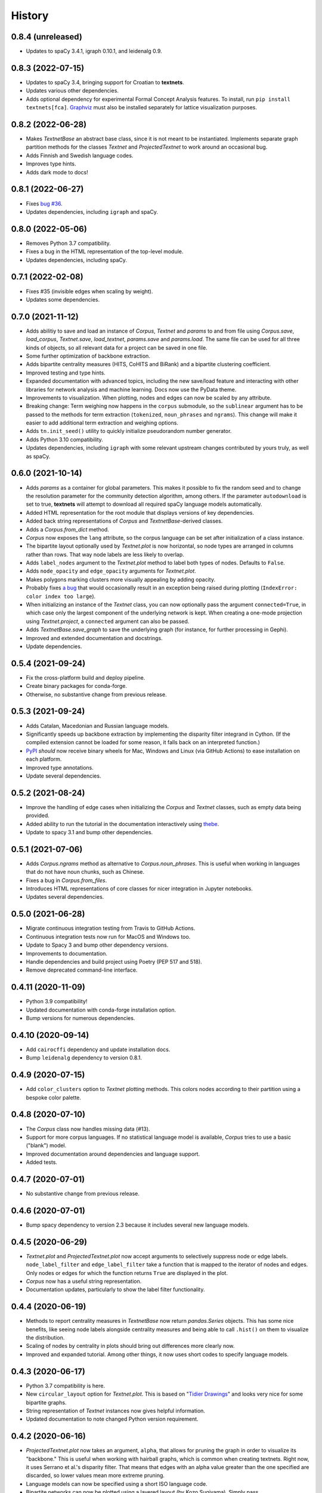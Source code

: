 =======
History
=======

0.8.4 (unreleased)
------------------
* Updates to spaCy 3.4.1, igraph 0.10.1, and leidenalg 0.9.

0.8.3 (2022-07-15)
------------------
* Updates to spaCy 3.4, bringing support for Croatian to **textnets**.
* Updates various other dependencies.
* Adds optional dependency for experimental Formal Concept Analysis features.
  To install, run ``pip install textnets[fca]``. `Graphviz
  <https://graphviz.org/>`__ must also be installed separately for lattice
  visualization purposes.

0.8.2 (2022-06-28)
------------------
* Makes `TextnetBase` an abstract base class, since it is not meant to be
  instantiated. Implements separate graph partition methods for the classes
  `Textnet` and `ProjectedTextnet` to work around an occasional bug.
* Adds Finnish and Swedish language codes.
* Improves type hints.
* Adds dark mode to docs!

0.8.1 (2022-06-27)
------------------
* Fixes `bug #36 <https://github.com/jboynyc/textnets/issues/36>`__.
* Updates dependencies, including ``igraph`` and spaCy.

0.8.0 (2022-05-06)
------------------
* Removes Python 3.7 compatibility.
* Fixes a bug in the HTML representation of the top-level module.
* Updates dependencies, including spaCy.

0.7.1 (2022-02-08)
------------------
* Fixes #35 (invisible edges when scaling by weight).
* Updates some dependencies.

0.7.0 (2021-11-12)
------------------
* Adds abilitiy to save and load an instance of `Corpus`, `Textnet` and
  `params` to and from file using `Corpus.save`, `load_corpus`, `Textnet.save`,
  `load_textnet`, `params.save` and `params.load`. The same file can be used
  for all three kinds of objects, so all relevant data for a project can be
  saved in one file.
* Some further optimization of backbone extraction.
* Adds bipartite centrality measures (HITS, CoHITS and BiRank) and a bipartite
  clustering coefficient.
* Improved testing and type hints.
* Expanded documentation with advanced topics, including the new save/load
  feature and interacting with other libraries for network analysis and machine
  learning. Docs now use the PyData theme.
* Improvements to visualization. When plotting, nodes and edges can now be
  scaled by any attribute.
* Breaking change: Term weighing now happens in the ``corpus`` submodule, so
  the ``sublinear`` argument has to be passed to the methods for term
  extraction (``tokenized``, ``noun_phrases`` and ``ngrams``). This change will
  make it easier to add additional term extraction and weighing options.
* Adds ``tn.init_seed()`` utility to quickly initialize pseudorandom number
  generator.
* Adds Python 3.10 compatibility.
* Updates dependencies, including ``igraph`` with some relevant upstream
  changes contributed by yours truly, as well as spaCy.

0.6.0 (2021-10-14)
------------------
* Adds `params` as a container for global parameters. This makes it possible to
  fix the random seed and to change the resolution parameter for the community
  detection algorithm, among others. If the parameter ``autodownload`` is set
  to true, **textnets** will attempt to download all required spaCy language
  models automatically.
* Added HTML representation for the root module that displays versions of key
  dependencies.
* Added back string representations of `Corpus` and `TextnetBase`-derived
  classes.
* Adds a `Corpus.from_dict` method.
* `Corpus` now exposes the ``lang`` attribute, so the corpus language can be
  set after initialization of a class instance.
* The bipartite layout optionally used by `Textnet.plot` is now horizontal, so
  node types are arranged in columns rather than rows. That way node labels are
  less likely to overlap.
* Adds ``label_nodes`` argument to the `Textnet.plot` method to label both types
  of nodes. Defaults to ``False``.
* Adds ``node_opacity`` and ``edge_opacity`` arguments for `Textnet.plot`.
* Makes polygons marking clusters more visually appealing by adding opacity.
* Probably fixes `a bug <https://github.com/jboynyc/textnets/issues/30>`_ that
  would occasionally result in an exception being raised during plotting
  (``IndexError: color index too large``).
* When initializing an instance of the `Textnet` class, you can now optionally
  pass the argument ``connected=True``, in which case only the largest
  component of the underlying network is kept. When creating a one-mode
  projection using `Textnet.project`, a ``connected`` argument can also be
  passed.
* Adds `TextnetBase.save_graph` to save the underlying graph (for instance, for
  further processing in Gephi).
* Improved and extended documentation and docstrings.
* Update dependencies.

0.5.4 (2021-09-24)
------------------
* Fix the cross-platform build and deploy pipeline.
* Create binary packages for conda-forge.
* Otherwise, no substantive change from previous release.

0.5.3 (2021-09-24)
------------------
* Adds Catalan, Macedonian and Russian language models.
* Significantly speeds up backbone extraction by implementing the disparity
  filter integrand in Cython. (If the compiled extension cannot be loaded for
  some reason, it falls back on an interpreted function.)
* `PyPI <http://pypi.org/project/textnets>`_ *should* now receive binary wheels
  for Mac, Windows and Linux (via GitHub Actions) to ease installation on each
  platform.
* Improved type annotations.
* Update several dependencies.

0.5.2 (2021-08-24)
------------------
* Improve the handling of edge cases when initializing the `Corpus` and
  `Textnet` classes, such as empty data being provided.
* Added ability to run the tutorial in the documentation interactively using
  `thebe <https://thebelab.readthedocs.io/>`_.
* Update to spacy 3.1 and bump other dependencies.

0.5.1 (2021-07-06)
------------------
* Adds `Corpus.ngrams` method as alternative to `Corpus.noun_phrases`. This is
  useful when working in languages that do not have noun chunks, such as
  Chinese.
* Fixes a bug in `Corpus.from_files`.
* Introduces HTML representations of core classes for nicer integration in
  Jupyter notebooks.
* Updates several dependencies.

0.5.0 (2021-06-28)
------------------
* Migrate continuous integration testing from Travis to GitHub Actions.
* Continuous integration tests now run for MacOS and Windows too.
* Update to Spacy 3 and bump other dependency versions.
* Improvements to documentation.
* Handle dependencies and build project using Poetry (PEP 517 and 518).
* Remove deprecated command-line interface.

0.4.11 (2020-11-09)
-------------------
* Python 3.9 compatibility!
* Updated documentation with conda-forge installation option.
* Bump versions for numerous dependencies.

0.4.10 (2020-09-14)
-------------------
* Add ``cairocffi`` dependency and update installation docs.
* Bump ``leidenalg`` dependency to version 0.8.1.

0.4.9 (2020-07-15)
------------------
* Add ``color_clusters`` option to `Textnet` plotting methods. This colors
  nodes according to their partition using a bespoke color palette.

0.4.8 (2020-07-10)
------------------
* The `Corpus` class now handles missing data (#13).
* Support for more corpus languages. If no statistical language model is
  available, `Corpus` tries to use a basic ("blank") model.
* Improved documentation around dependencies and language support.
* Added tests.

0.4.7 (2020-07-01)
------------------
* No substantive change from previous release.

0.4.6 (2020-07-01)
------------------
* Bump spacy dependency to version 2.3 because it includes several new language
  models.

0.4.5 (2020-06-29)
------------------
* `Textnet.plot` and `ProjectedTextnet.plot` now accept arguments to selectively
  suppress node or edge labels. ``node_label_filter`` and ``edge_label_filter``
  take a function that is mapped to the iterator of nodes and edges. Only nodes
  or edges for which the function returns ``True`` are displayed in the plot.
* `Corpus` now has a useful string representation.
* Documentation updates, particularly to show the label filter functionality.

0.4.4 (2020-06-19)
------------------

* Methods to report centrality measures in `TextnetBase` now return
  `pandas.Series` objects. This has some nice benefits, like seeing node labels
  alongside centrality measures and being able to call ``.hist()`` on them to
  visualize the distribution.
* Scaling of nodes by centrality in plots should bring out differences more
  clearly now.
* Improved and expanded tutorial. Among other things, it now uses short codes
  to specify language models.

0.4.3 (2020-06-17)
------------------

* Python 3.7 compatibility is here.
* New ``circular_layout`` option for `Textnet.plot`. This is based on "`Tidier
  Drawings <https://www.reingold.co/graph-drawing.shtml>`_" and looks very nice
  for some bipartite graphs.
* String representation of `Textnet` instances now gives helpful information.
* Updated documentation to note changed Python version requirement.

0.4.2 (2020-06-16)
------------------

* `ProjectedTextnet.plot` now takes an argument, ``alpha``, that allows for
  pruning the graph in order to visualize its "backbone." This is useful when
  working with hairball graphs, which is common when creating textnets. Right
  now, it uses Serrano et al.'s disparity filter. That means that edges with an
  alpha value greater than the one specified are discarded, so lower values
  mean more extreme pruning.
* Language models can now be specified using a short ISO language code.
* Bipartite networks can now be plotted using a layered layout (by Kozo
  Sugiyama). Simply pass ``sugiyama_layout=True`` to `Textnet.plot`.
* Incremental improvements to documentation.

0.4.1 (2020-06-12)
------------------

* Documented `TextnetBase` methods to output lists of nodes ranked by various
  centrality measures: `top_betweenness` and several more.
* Added `top_cluster_nodes` to output list of top nodes per cluster found via
  community detection. This is useful when trying to interpret such clusters as
  themes/topics (in the projected word-to-word graph) or as groupings (in the
  document-to-document graph).
* Small additions to documentation.

0.4.0 (2020-06-11)
------------------

Lots of changes, some of them breaking, but overall just providing nicer
abstractions over the underlying pandas and igraph stuff.

* Introduced `TextnetBase` and `ProjectedTextnet` classes, and made `Textnet` a
  descendant of the former.
* Improved code modularity to make it easier to add features.
* `Corpus` is now based on a Series rather than a DataFrame.
* Added methods for creating an instance of `Corpus`: `from_df`, `from_csv`,
  `from_sql`.
* Expanded and improved documentation.
* Added bibliography to documentation using a Sphinx bibtex plugin.
* A first contributor!

0.3.6 (2020-06-03)
------------------

* Small change to *finally* get automatic deployments to PyPI to work.

0.3.5 (2020-06-03)
------------------

* Overall improvements to documentation.
* Added ``label_edges`` argument to `Textnet.plot`.

0.3.4 (2020-06-02)
------------------

* Integrated self-contained example that can be downloaded as Jupyter notebook
  into tutorial.
* Still trying to get automatic deployments to PyPI working.

0.3.3 (2020-06-02)
------------------

* More documentation.
* Attempt to get automatic deployments to PyPI working.

0.3.2 (2020-06-02)
------------------

* Set up continuous integration with Travis CI.
* Set up pyup.io dependency safety checks.
* Expanded documentation.
* A logo!

0.3.2 (2020-05-31)
------------------

* Further improvements to documentation.

0.3.1 (2020-05-31)
------------------

* Improvements to documentation.

0.3.0 (2020-05-31)
------------------

* First release on PyPI.
